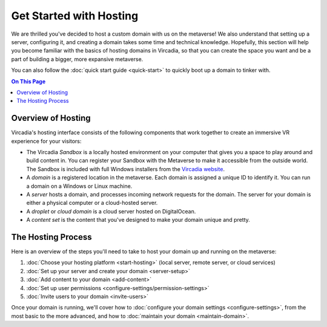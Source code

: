 ########################
Get Started with Hosting
########################

We are thrilled you've decided to host a custom domain with us on the metaverse! We also understand that setting up a server, configuring it, and creating a domain takes some time and technical knowledge. Hopefully, this section will help you become familiar with the basics of hosting domains in Vircadia, so that you can create the space you want and be a part of building a bigger, more expansive metaverse. 

You can also follow the :doc:`quick start guide <quick-start>` to quickly boot up a domain to tinker with.

.. contents:: On This Page
    :depth: 2

----------------------------
Overview of Hosting
----------------------------

Vircadia's hosting interface consists of the following components that work together to create an immersive VR experience for your visitors:

* The Vircadia *Sandbox* is a locally hosted environment on your computer that gives you a space to play around and build content in. You can register your Sandbox with the Metaverse to make it accessible from the outside world. The Sandbox is included with full Windows installers from the `Vircadia website <https://vircadia.com/download-vircadia/#windows>`_.
* A *domain* is a registered location in the metaverse. Each domain is assigned a unique ID to identify it. You can run a domain on a Windows or Linux machine.
* A *server* hosts a domain, and processes incoming network requests for the domain. The server for your domain is either a physical computer or a cloud-hosted server.
* A *droplet* or *cloud domain* is a cloud server hosted on DigitalOcean.
* A *content set* is the content that you've designed to make your domain unique and pretty. 

----------------------------
The Hosting Process
----------------------------

Here is an overview of the steps you'll need to take to host your domain up and running on the metaverse:

1. :doc:`Choose your hosting platform <start-hosting>` (local server, remote server, or cloud services)
2. :doc:`Set up your server and create your domain <server-setup>`
3. :doc:`Add content to your domain <add-content>`
4. :doc:`Set up user permissions <configure-settings/permission-settings>`
5. :doc:`Invite users to your domain <invite-users>`

Once your domain is running, we'll cover how to :doc:`configure your domain settings <configure-settings>`, from the most basic to the more advanced, and how to :doc:`maintain your domain <maintain-domain>`.

